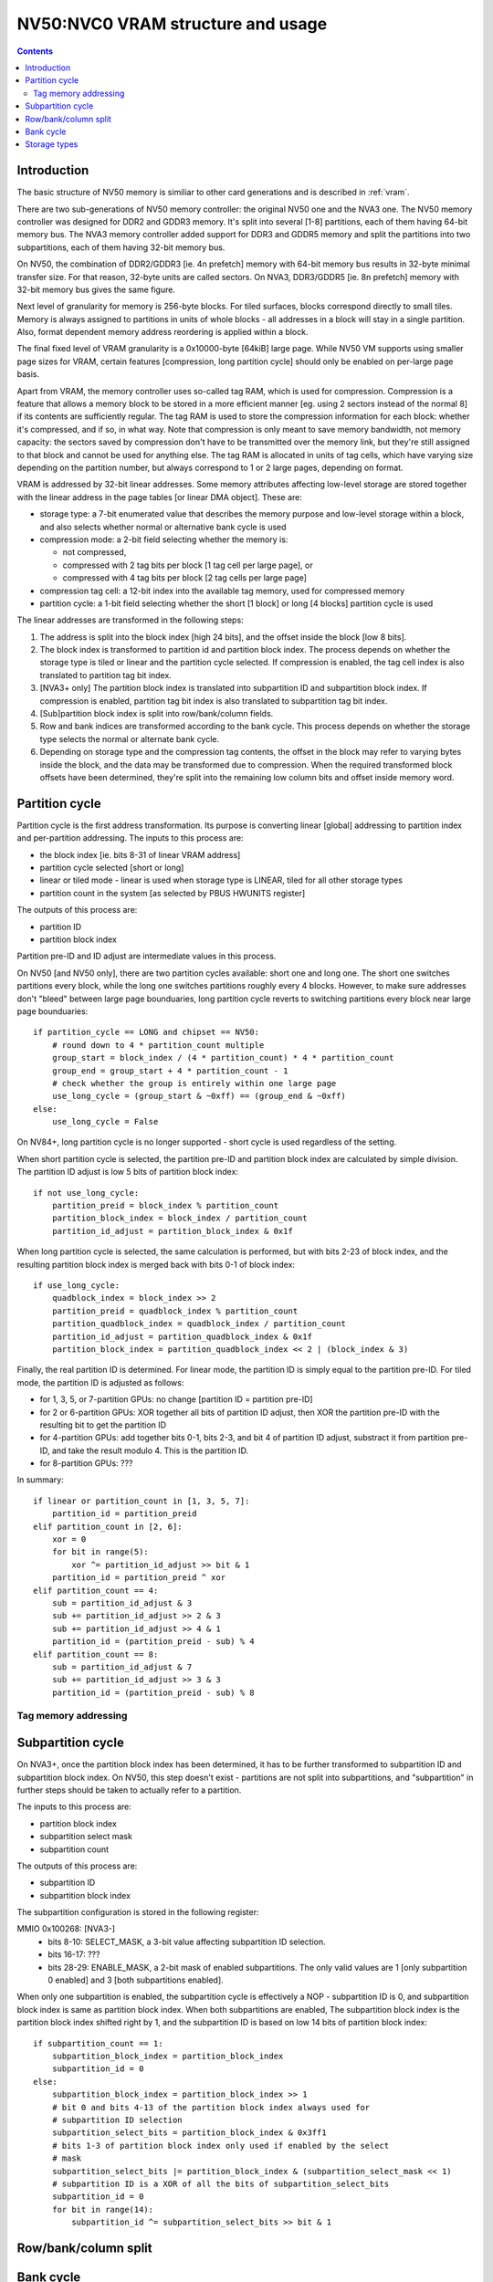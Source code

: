 .. _nv50-vram:

==================================
NV50:NVC0 VRAM structure and usage
==================================

.. contents::


Introduction
============

The basic structure of NV50 memory is similiar to other card generations
and is described in :ref:`vram`.

There are two sub-generations of NV50 memory controller: the original NV50 one
and the NVA3 one. The NV50 memory controller was designed for DDR2 and GDDR3
memory. It's split into several [1-8] partitions, each of them having 64-bit
memory bus. The NVA3 memory controller added support for DDR3 and GDDR5
memory and split the partitions into two subpartitions, each of them having
32-bit memory bus.

On NV50, the combination of DDR2/GDDR3 [ie. 4n prefetch] memory with 64-bit
memory bus results in 32-byte minimal transfer size. For that reason, 32-byte
units are called sectors. On NVA3, DDR3/GDDR5 [ie. 8n prefetch] memory with
32-bit memory bus gives the same figure.

Next level of granularity for memory is 256-byte blocks. For tiled surfaces,
blocks correspond directly to small tiles. Memory is always assigned
to partitions in units of whole blocks - all addresses in a block will stay
in a single partition. Also, format dependent memory address reordering is
applied within a block.

The final fixed level of VRAM granularity is a 0x10000-byte [64kiB] large
page. While NV50 VM supports using smaller page sizes for VRAM, certain
features [compression, long partition cycle] should only be enabled on
per-large page basis.

Apart from VRAM, the memory controller uses so-called tag RAM, which is used
for compression. Compression is a feature that allows a memory block to be
stored in a more efficient manner [eg. using 2 sectors instead of the normal
8] if its contents are sufficiently regular. The tag RAM is used to store
the compression information for each block: whether it's compressed, and if
so, in what way. Note that compression is only meant to save memory bandwidth,
not memory capacity: the sectors saved by compression don't have to be
transmitted over the memory link, but they're still assigned to that block and
cannot be used for anything else. The tag RAM is allocated in units of tag
cells, which have varying size depending on the partition number, but always
correspond to 1 or 2 large pages, depending on format.

VRAM is addressed by 32-bit linear addresses. Some memory attributes affecting
low-level storage are stored together with the linear address in the page
tables [or linear DMA object]. These are:

- storage type: a 7-bit enumerated value that describes the memory purpose
  and low-level storage within a block, and also selects whether normal
  or alternative bank cycle is used
- compression mode: a 2-bit field selecting whether the memory is:
  
  - not compressed,
  - compressed with 2 tag bits per block [1 tag cell per large page], or
  - compressed with 4 tag bits per block [2 tag cells per large page]

- compression tag cell: a 12-bit index into the available tag memory, used
  for compressed memory
- partition cycle: a 1-bit field selecting whether the short [1 block] or long
  [4 blocks] partition cycle is used

The linear addresses are transformed in the following steps:

1. The address is split into the block index [high 24 bits], and the offset
   inside the block [low 8 bits].
2. The block index is transformed to partition id and partition block index.
   The process depends on whether the storage type is tiled or linear and
   the partition cycle selected. If compression is enabled, the tag cell
   index is also translated to partition tag bit index.
3. [NVA3+ only] The partition block index is translated into subpartition
   ID and subpartition block index. If compression is enabled, partition tag
   bit index is also translated to subpartition tag bit index.
4. [Sub]partition block index is split into row/bank/column fields.
5. Row and bank indices are transformed according to the bank cycle. This
   process depends on whether the storage type selects the normal or alternate
   bank cycle.
6. Depending on storage type and the compression tag contents, the offset in
   the block may refer to varying bytes inside the block, and the data may
   be transformed due to compression. When the required transformed block
   offsets have been determined, they're split into the remaining low column
   bits and offset inside memory word.


Partition cycle
===============

Partition cycle is the first address transformation. Its purpose is converting
linear [global] addressing to partition index and per-partition addressing.
The inputs to this process are:

- the block index [ie. bits 8-31 of linear VRAM address]
- partition cycle selected [short or long]
- linear or tiled mode - linear is used when storage type is LINEAR, tiled
  for all other storage types
- partition count in the system [as selected by PBUS HWUNITS register]

The outputs of this process are:

- partition ID
- partition block index

Partition pre-ID and ID adjust are intermediate values in this process.

On NV50 [and NV50 only], there are two partition cycles available: short one
and long one. The short one switches partitions every block, while the long
one switches partitions roughly every 4 blocks. However, to make sure
addresses don't "bleed" between large page bounduaries, long partition cycle
reverts to switching partitions every block near large page bounduaries::

    if partition_cycle == LONG and chipset == NV50:
        # round down to 4 * partition_count multiple
        group_start = block_index / (4 * partition_count) * 4 * partition_count
        group_end = group_start + 4 * partition_count - 1
        # check whether the group is entirely within one large page
        use_long_cycle = (group_start & ~0xff) == (group_end & ~0xff)
    else:
        use_long_cycle = False

On NV84+, long partition cycle is no longer supported - short cycle is used
regardless of the setting.

.. todo:: verify it's really the NV84

When short partition cycle is selected, the partition pre-ID and partition
block index are calculated by simple division. The partition ID adjust is
low 5 bits of partition block index::

    if not use_long_cycle:
        partition_preid = block_index % partition_count
        partition_block_index = block_index / partition_count
        partition_id_adjust = partition_block_index & 0x1f

When long partition cycle is selected, the same calculation is performed,
but with bits 2-23 of block index, and the resulting partition block index
is merged back with bits 0-1 of block index::

    if use_long_cycle:
        quadblock_index = block_index >> 2
        partition_preid = quadblock_index % partition_count
        partition_quadblock_index = quadblock_index / partition_count
        partition_id_adjust = partition_quadblock_index & 0x1f
        partition_block_index = partition_quadblock_index << 2 | (block_index & 3)

Finally, the real partition ID is determined. For linear mode, the partition
ID is simply equal to the partition pre-ID. For tiled mode, the partition ID
is adjusted as follows:

- for 1, 3, 5, or 7-partition GPUs: no change [partition ID = partition pre-ID]
- for 2 or 6-partition GPUs: XOR together all bits of partition ID adjust, then
  XOR the partition pre-ID with the resulting bit to get the partition ID
- for 4-partition GPUs: add together bits 0-1, bits 2-3, and bit 4 of partition
  ID adjust, substract it from partition pre-ID, and take the result modulo 4.
  This is the partition ID.
- for 8-partition GPUs: ???

In summary::

    if linear or partition_count in [1, 3, 5, 7]:
        partition_id = partition_preid
    elif partition_count in [2, 6]:
        xor = 0
        for bit in range(5):
            xor ^= partition_id_adjust >> bit & 1
        partition_id = partition_preid ^ xor
    elif partition_count == 4:
        sub = partition_id_adjust & 3
        sub += partition_id_adjust >> 2 & 3
        sub += partition_id_adjust >> 4 & 1
        partition_id = (partition_preid - sub) % 4
    elif partition_count == 8:
        sub = partition_id_adjust & 7
        sub += partition_id_adjust >> 3 & 3
        partition_id = (partition_preid - sub) % 8

Tag memory addressing
---------------------

.. todo:: write me


Subpartition cycle
==================

On NVA3+, once the partition block index has been determined, it has to be
further transformed to subpartition ID and subpartition block index. On NV50,
this step doesn't exist - partitions are not split into subpartitions, and
"subpartition" in further steps should be taken to actually refer to
a partition.

The inputs to this process are:

- partition block index
- subpartition select mask
- subpartition count

The outputs of this process are:

- subpartition ID
- subpartition block index

The subpartition configuration is stored in the following register:

MMIO 0x100268: [NVA3-]
  - bits 8-10: SELECT_MASK, a 3-bit value affecting subpartition ID selection.
  - bits 16-17: ???
  - bits 28-29: ENABLE_MASK, a 2-bit mask of enabled subpartitions. The only
    valid values are 1 [only subpartition 0 enabled] and 3 [both subpartitions
    enabled].

When only one subpartition is enabled, the subpartition cycle is effectively
a NOP - subpartition ID is 0, and subpartition block index is same as
partition block index. When both subpartitions are enabled, The subpartition
block index is the partition block index shifted right by 1, and the
subpartition ID is based on low 14 bits of partition block index::

    if subpartition_count == 1:
        subpartition_block_index = partition_block_index
        subpartition_id = 0
    else:
        subpartition_block_index = partition_block_index >> 1
        # bit 0 and bits 4-13 of the partition block index always used for
        # subpartition ID selection
        subpartition_select_bits = partition_block_index & 0x3ff1
        # bits 1-3 of partition block index only used if enabled by the select
        # mask
        subpartition_select_bits |= partition_block_index & (subpartition_select_mask << 1)
        # subpartition ID is a XOR of all the bits of subpartition_select_bits
        subpartition_id = 0
        for bit in range(14):
            subpartition_id ^= subpartition_select_bits >> bit & 1

.. todo:: tag stuff?


Row/bank/column split
=====================

.. todo:: write me


Bank cycle
==========

.. todo:: write me


Storage types
=============

.. todo:: write me
